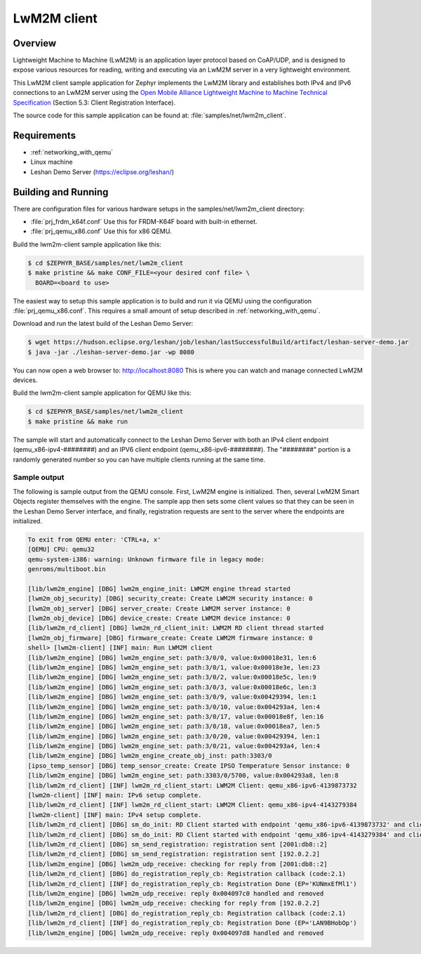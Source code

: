 .. _lwm2m-client-sample:

LwM2M client
############

Overview
********

Lightweight Machine to Machine (LwM2M) is an application layer protocol
based on CoAP/UDP, and is designed to expose various resources for reading,
writing and executing via an LwM2M server in a very lightweight environment.

This LwM2M client sample application for Zephyr implements the LwM2M library
and establishes both IPv4 and IPv6 connections to an LwM2M server using
the `Open Mobile Alliance Lightweight Machine to Machine Technical
Specification`_ (Section 5.3: Client Registration Interface).

.. _Open Mobile Alliance Lightweight Machine to Machine Technical Specification:
    http://www.openmobilealliance.org/release/LightweightM2M/V1_0-20170208-A/OMA-TS-LightweightM2M-V1_0-20170208-A.pdf

The source code for this sample application can be found at:
:file:`samples/net/lwm2m_client`.

Requirements
************

- :ref:`networking_with_qemu`
- Linux machine
- Leshan Demo Server (https://eclipse.org/leshan/)

Building and Running
********************

There are configuration files for various hardware setups in the
samples/net/lwm2m_client directory:

- :file:`prj_frdm_k64f.conf`
  Use this for FRDM-K64F board with built-in ethernet.

- :file:`prj_qemu_x86.conf`
  Use this for x86 QEMU.

Build the lwm2m-client sample application like this:

.. code-block:: console

    $ cd $ZEPHYR_BASE/samples/net/lwm2m_client
    $ make pristine && make CONF_FILE=<your desired conf file> \
      BOARD=<board to use>

The easiest way to setup this sample application is to build and run it
via QEMU using the configuration :file:`prj_qemu_x86.conf`.
This requires a small amount of setup described in :ref:`networking_with_qemu`.

Download and run the latest build of the Leshan Demo Server:

.. code-block:: console

    $ wget https://hudson.eclipse.org/leshan/job/leshan/lastSuccessfulBuild/artifact/leshan-server-demo.jar
    $ java -jar ./leshan-server-demo.jar -wp 8080

You can now open a web browser to: http://localhost:8080 This is where you
can watch and manage connected LwM2M devices.

Build the lwm2m-client sample application for QEMU like this:

.. code-block:: console

    $ cd $ZEPHYR_BASE/samples/net/lwm2m_client
    $ make pristine && make run

The sample will start and automatically connect to the Leshan Demo Server with
both an IPv4 client endpoint (qemu_x86-ipv4-########) and an IPV6 client
endpoint (qemu_x86-ipv6-########).  The "########" portion is a randomly
generated number so you can have multiple clients running at the same time.

Sample output
=============

The following is sample output from the QEMU console.  First, LwM2M engine is
initialized.  Then, several LwM2M Smart Objects register themselves with the
engine.  The sample app then sets some client values so that they can be seen
in the Leshan Demo Server interface, and finally, registration requests are
sent to the server where the endpoints are initialized.

.. code-block:: console

    To exit from QEMU enter: 'CTRL+a, x'
    [QEMU] CPU: qemu32
    qemu-system-i386: warning: Unknown firmware file in legacy mode:
    genroms/multiboot.bin

    [lib/lwm2m_engine] [DBG] lwm2m_engine_init: LWM2M engine thread started
    [lwm2m_obj_security] [DBG] security_create: Create LWM2M security instance: 0
    [lwm2m_obj_server] [DBG] server_create: Create LWM2M server instance: 0
    [lwm2m_obj_device] [DBG] device_create: Create LWM2M device instance: 0
    [lib/lwm2m_rd_client] [DBG] lwm2m_rd_client_init: LWM2M RD client thread started
    [lwm2m_obj_firmware] [DBG] firmware_create: Create LWM2M firmware instance: 0
    shell> [lwm2m-client] [INF] main: Run LWM2M client
    [lib/lwm2m_engine] [DBG] lwm2m_engine_set: path:3/0/0, value:0x00018e31, len:6
    [lib/lwm2m_engine] [DBG] lwm2m_engine_set: path:3/0/1, value:0x00018e3e, len:23
    [lib/lwm2m_engine] [DBG] lwm2m_engine_set: path:3/0/2, value:0x00018e5c, len:9
    [lib/lwm2m_engine] [DBG] lwm2m_engine_set: path:3/0/3, value:0x00018e6c, len:3
    [lib/lwm2m_engine] [DBG] lwm2m_engine_set: path:3/0/9, value:0x00429394, len:1
    [lib/lwm2m_engine] [DBG] lwm2m_engine_set: path:3/0/10, value:0x004293a4, len:4
    [lib/lwm2m_engine] [DBG] lwm2m_engine_set: path:3/0/17, value:0x00018e8f, len:16
    [lib/lwm2m_engine] [DBG] lwm2m_engine_set: path:3/0/18, value:0x00018ea7, len:5
    [lib/lwm2m_engine] [DBG] lwm2m_engine_set: path:3/0/20, value:0x00429394, len:1
    [lib/lwm2m_engine] [DBG] lwm2m_engine_set: path:3/0/21, value:0x004293a4, len:4
    [lib/lwm2m_engine] [DBG] lwm2m_engine_create_obj_inst: path:3303/0
    [ipso_temp_sensor] [DBG] temp_sensor_create: Create IPSO Temperature Sensor instance: 0
    [lib/lwm2m_engine] [DBG] lwm2m_engine_set: path:3303/0/5700, value:0x004293a8, len:8
    [lib/lwm2m_rd_client] [INF] lwm2m_rd_client_start: LWM2M Client: qemu_x86-ipv6-4139873732
    [lwm2m-client] [INF] main: IPv6 setup complete.
    [lib/lwm2m_rd_client] [INF] lwm2m_rd_client_start: LWM2M Client: qemu_x86-ipv4-4143279384
    [lwm2m-client] [INF] main: IPv4 setup complete.
    [lib/lwm2m_rd_client] [DBG] sm_do_init: RD Client started with endpoint 'qemu_x86-ipv6-4139873732' and client lifetime 0
    [lib/lwm2m_rd_client] [DBG] sm_do_init: RD Client started with endpoint 'qemu_x86-ipv4-4143279384' and client lifetime 0
    [lib/lwm2m_rd_client] [DBG] sm_send_registration: registration sent [2001:db8::2]
    [lib/lwm2m_rd_client] [DBG] sm_send_registration: registration sent [192.0.2.2]
    [lib/lwm2m_engine] [DBG] lwm2m_udp_receive: checking for reply from [2001:db8::2]
    [lib/lwm2m_rd_client] [DBG] do_registration_reply_cb: Registration callback (code:2.1)
    [lib/lwm2m_rd_client] [INF] do_registration_reply_cb: Registration Done (EP='KUNmxEfMl1')
    [lib/lwm2m_engine] [DBG] lwm2m_udp_receive: reply 0x004097c0 handled and removed
    [lib/lwm2m_engine] [DBG] lwm2m_udp_receive: checking for reply from [192.0.2.2]
    [lib/lwm2m_rd_client] [DBG] do_registration_reply_cb: Registration callback (code:2.1)
    [lib/lwm2m_rd_client] [INF] do_registration_reply_cb: Registration Done (EP='LAN9BHobOp')
    [lib/lwm2m_engine] [DBG] lwm2m_udp_receive: reply 0x004097d8 handled and removed
